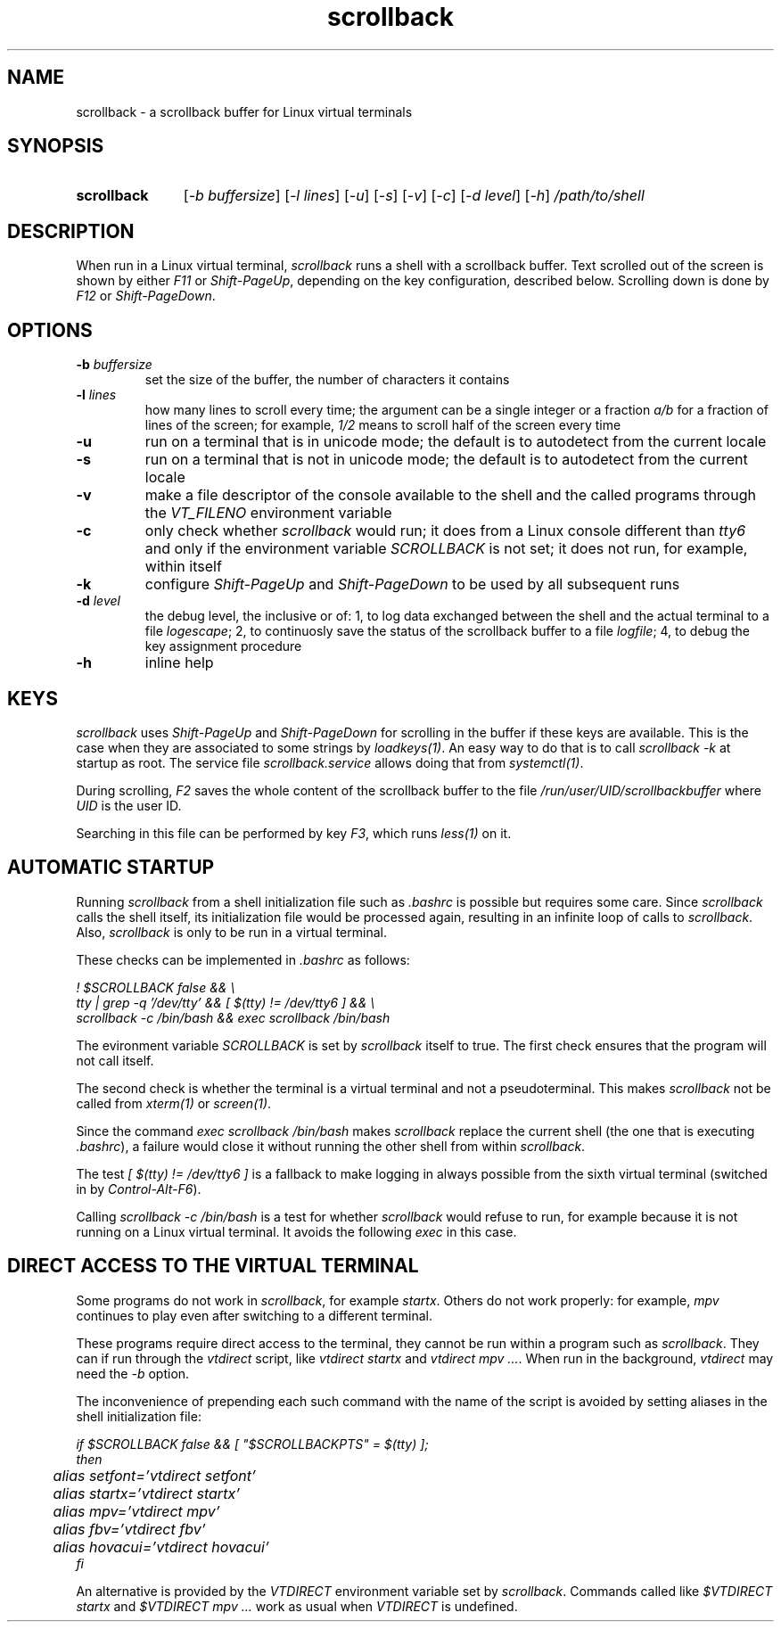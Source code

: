 .TH scrollback 1 "Nov 28, 2020"

.
.
.SH NAME

scrollback - a scrollback buffer for Linux virtual terminals

.
.
.
.SH SYNOPSIS

.TP 11
.B scrollback
[\fI-b buffersize\fP]
[\fI-l lines\fP]
[\fI-u\fP]
[\fI-s\fP]
[\fI-v\fP]
[\fI-c\fP]
[\fI-d level\fP]
[\fI-h\fP]
.I /path/to/shell

.
.
.
.SH DESCRIPTION

When run in a Linux virtual terminal,
.I
scrollback
runs a shell with a scrollback buffer. Text scrolled out of the screen is
shown by either \fIF11\fP or \fIShift-PageUp\fP, depending on the key
configuration, described below. Scrolling down is done by \fIF12\fP or
\fIShift-PageDown\fP.

.
.
.
.SH OPTIONS

.TP
.BI -b " buffersize
set the size of the buffer, the number of characters it contains

.TP
.BI -l " lines
how many lines to scroll every time; the argument can be a single integer or a
fraction \fIa/b\fP for a fraction of lines of the screen; for example,
\fI1/2\fP means to scroll half of the screen every time

.TP
.B
-u
run on a terminal that is in unicode mode;
the default is to autodetect from the current locale

.TP
.B
-s
run on a terminal that is not in unicode mode;
the default is to autodetect from the current locale

.TP
.B
-v
make a file descriptor of the console available to the shell and the called
programs through the \fIVT_FILENO\fP environment variable

.TP
.B
-c
only check whether \fIscrollback\fP would run; it does from a
Linux console different than \fItty6\fP and only if the environment variable
\fISCROLLBACK\fP is not set; it does not run, for example, within itself

.TP
.B
-k
configure
.I
Shift-PageUp
and
.I
Shift-PageDown
to be used by all subsequent runs

.TP
.BI -d " level
the debug level, the inclusive or of:
1, to log data exchanged between the shell and the actual terminal to a file
\fIlogescape\fP;
2, to continuosly save the status of the scrollback buffer to a file
\fIlogfile\fP;
4, to debug the key assignment procedure

.TP
.B
-h
inline help

.
.
.
.SH KEYS

.I
scrollback
uses \fIShift-PageUp\fP and \fIShift-PageDown\fP for scrolling in the buffer if
these keys are available. This is the case when they are associated to some
strings by \fIloadkeys(1)\fP. An easy way to do that is to call
.I
scrollback -k
at startup as root. The service file \fIscrollback.service\fP allows doing
that from \fIsystemctl(1)\fP.

During scrolling, \fIF2\fP saves the whole content of the scrollback buffer to
the file \fI/run/user/UID/scrollbackbuffer\fP where \fIUID\fP is the user ID.

Searching in this file can be performed by key \fIF3\fP, which runs
\fIless(1)\fP on it.

.
.
.
.SH AUTOMATIC STARTUP

Running \fIscrollback\fP from a shell initialization file such as \fI.bashrc\fP
is possible but requires some care. Since \fIscrollback\fP calls the shell
itself, its initialization file would be processed again, resulting in an
infinite loop of calls to \fIscrollback\fP. Also, \fIscrollback\fP is only to
be run in a virtual terminal.

These checks can be implemented in \fI.bashrc\fP as follows:

.nf
\fI
  ! $SCROLLBACK false && \\
  tty | grep -q '/dev/tty' && [ $(tty) != /dev/tty6 ] && \\
  scrollback -c /bin/bash && exec scrollback /bin/bash
\fP
.fi

The evironment variable \fISCROLLBACK\fP is set by \fIscrollback\fP itself to
true. The first check ensures that the program will not call itself.

The second check is whether the terminal is a virtual terminal and not a
pseudoterminal. This makes \fIscrollback\fP not be called from \fIxterm(1)\fP
or \fIscreen(1)\fP.

Since the command \fIexec scrollback /bin/bash\fP makes \fIscrollback\fP
replace the current shell (the one that is executing \fI.bashrc\fP), a failure
would close it without running the other shell from within \fIscrollback\fP.

The test \fI[ $(tty) != /dev/tty6 ]\fP is a
fallback to make logging in always possible from the sixth virtual terminal
(switched in by \fIControl-Alt-F6\fP).

Calling \fIscrollback -c /bin/bash\fP is a test for whether \fIscrollback\fP
would refuse to run, for example because it is not running on a Linux virtual
terminal. It avoids the following \fIexec\fP in this case.

.
.
.
.SH DIRECT ACCESS TO THE VIRTUAL TERMINAL

Some programs do not work in \fIscrollback\fP, for example \fIstartx\fP. Others
do not work properly: for example, \fImpv\fP continues to play even after
switching to a different terminal.

These programs require direct access to the terminal, they cannot be run within
a program such as \fIscrollback\fP. They can if run through the \fIvtdirect\fP
script, like \fIvtdirect startx\fP and \fIvtdirect mpv ...\fP. When run in the
background, \fIvtdirect\fP may need the \fI-b\fP option.

The inconvenience of prepending each such command with the name of the script
is avoided by setting aliases in the shell initialization file:

.nf
\fI
if $SCROLLBACK false && [ "$SCROLLBACKPTS" = $(tty) ];
then
	alias setfont='vtdirect setfont'
	alias startx='vtdirect startx'
	alias mpv='vtdirect mpv'
	alias fbv='vtdirect fbv'
	alias hovacui='vtdirect hovacui'
fi
\fP
.fi

An alternative is provided by the \fIVTDIRECT\fP environment variable set by
\fIscrollback\fP. Commands called like \fI$VTDIRECT startx\fP and \fI$VTDIRECT
mpv ...\fP work as usual when \fIVTDIRECT\fP is undefined.

